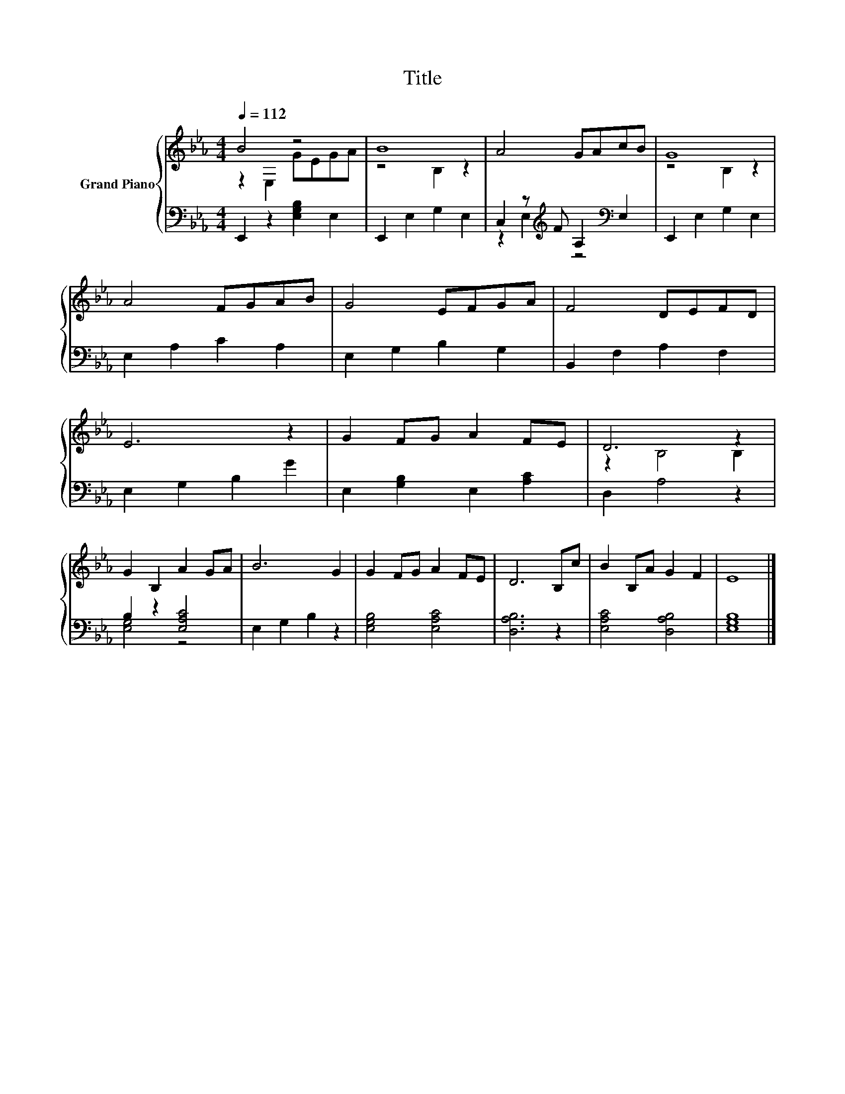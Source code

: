 X:1
T:Title
%%score { ( 1 2 ) | ( 3 4 ) }
L:1/8
Q:1/4=112
M:4/4
K:Eb
V:1 treble nm="Grand Piano"
V:2 treble 
V:3 bass 
V:4 bass 
V:1
 B4 z4 | B8 | A4 GAcB | G8 | A4 FGAB | G4 EFGA | F4 DEFD | E6 z2 | G2 FG A2 FE | D6 z2 | %10
 G2 B,2 A2 GA | B6 G2 | G2 FG A2 FE | D6 B,c | B2 B,A G2 F2 | E8 |] %16
V:2
 z2 E,2 GEGA | z4 B,2 z2 | x8 | z4 B,2 z2 | x8 | x8 | x8 | x8 | x8 | z2 B,4 B,2 | x8 | x8 | x8 | %13
 x8 | x8 | x8 |] %16
V:3
 E,,2 z2 [E,G,B,]2 E,2 | E,,2 E,2 G,2 E,2 | C,2 z[K:treble] F A,2[K:bass] E,2 | E,,2 E,2 G,2 E,2 | %4
 E,2 A,2 C2 A,2 | E,2 G,2 B,2 G,2 | B,,2 F,2 A,2 F,2 | E,2 G,2 B,2 G2 | E,2 [G,B,]2 E,2 [A,C]2 | %9
 D,2 A,4 z2 | B,2 z2 [E,A,C]4 | E,2 G,2 B,2 z2 | [E,G,B,]4 [E,A,C]4 | [D,A,B,]6 z2 | %14
 [E,A,C]4 [D,A,B,]4 | [E,G,B,]8 |] %16
V:4
 x8 | x8 | z2 E,2[K:treble] z4[K:bass] | x8 | x8 | x8 | x8 | x8 | x8 | x8 | [E,G,]4 z4 | x8 | x8 | %13
 x8 | x8 | x8 |] %16


